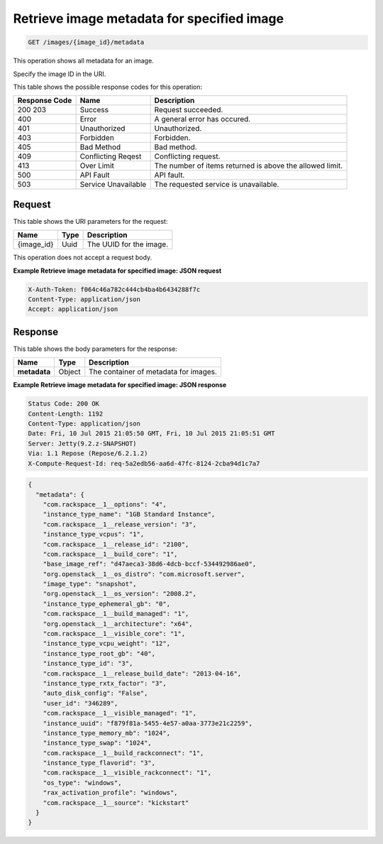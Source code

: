 .. _get-retrieve-image-metadata-for-specified-image-images-image-id-metadata:

Retrieve image metadata for specified image
^^^^^^^^^^^^^^^^^^^^^^^^^^^^^^^^^^^^^^^^^^^^^^^^^^^^^^^^^^^^^^^^^^^^^^^^^^^^^^^^

.. code::

    GET /images/{image_id}/metadata

This operation shows all metadata for an image.

Specify the image ID in the URI.

This table shows the possible response codes for this operation:

+--------------------------+-------------------------+-------------------------+
|Response Code             |Name                     |Description              |
+==========================+=========================+=========================+
|200 203                   |Success                  |Request succeeded.       |
+--------------------------+-------------------------+-------------------------+
|400                       |Error                    |A general error has      |
|                          |                         |occured.                 |
+--------------------------+-------------------------+-------------------------+
|401                       |Unauthorized             |Unauthorized.            |
+--------------------------+-------------------------+-------------------------+
|403                       |Forbidden                |Forbidden.               |
+--------------------------+-------------------------+-------------------------+
|405                       |Bad Method               |Bad method.              |
+--------------------------+-------------------------+-------------------------+
|409                       |Conflicting Reqest       |Conflicting request.     |
+--------------------------+-------------------------+-------------------------+
|413                       |Over Limit               |The number of items      |
|                          |                         |returned is above the    |
|                          |                         |allowed limit.           |
+--------------------------+-------------------------+-------------------------+
|500                       |API Fault                |API fault.               |
+--------------------------+-------------------------+-------------------------+
|503                       |Service Unavailable      |The requested service is |
|                          |                         |unavailable.             |
+--------------------------+-------------------------+-------------------------+

Request
""""""""""""""""

This table shows the URI parameters for the request:

+--------------------------+-------------------------+-------------------------+
|Name                      |Type                     |Description              |
+==========================+=========================+=========================+
|{image_id}                |Uuid                     |The UUID for the image.  |
+--------------------------+-------------------------+-------------------------+

This operation does not accept a request body.

**Example Retrieve image metadata for specified image: JSON request**

.. code::

   X-Auth-Token: f064c46a782c444cb4ba4b6434288f7c
   Content-Type: application/json
   Accept: application/json

Response
""""""""""""""""

This table shows the body parameters for the response:

+--------------------------+-------------------------+-------------------------+
|Name                      |Type                     |Description              |
+==========================+=========================+=========================+
|**metadata**              |Object                   |The container of         |
|                          |                         |metadata for images.     |
+--------------------------+-------------------------+-------------------------+


**Example Retrieve image metadata for specified image: JSON response**


.. code::

       Status Code: 200 OK
       Content-Length: 1192
       Content-Type: application/json
       Date: Fri, 10 Jul 2015 21:05:50 GMT, Fri, 10 Jul 2015 21:05:51 GMT
       Server: Jetty(9.2.z-SNAPSHOT)
       Via: 1.1 Repose (Repose/6.2.1.2)
       X-Compute-Request-Id: req-5a2edb56-aa6d-47fc-8124-2cba94d1c7a7


.. code::

   {
     "metadata": {
       "com.rackspace__1__options": "4",
       "instance_type_name": "1GB Standard Instance",
       "com.rackspace__1__release_version": "3",
       "instance_type_vcpus": "1",
       "com.rackspace__1__release_id": "2100",
       "com.rackspace__1__build_core": "1",
       "base_image_ref": "d47aeca3-38d6-4dcb-bccf-534492986ae0",
       "org.openstack__1__os_distro": "com.microsoft.server",
       "image_type": "snapshot",
       "org.openstack__1__os_version": "2008.2",
       "instance_type_ephemeral_gb": "0",
       "com.rackspace__1__build_managed": "1",
       "org.openstack__1__architecture": "x64",
       "com.rackspace__1__visible_core": "1",
       "instance_type_vcpu_weight": "12",
       "instance_type_root_gb": "40",
       "instance_type_id": "3",
       "com.rackspace__1__release_build_date": "2013-04-16",
       "instance_type_rxtx_factor": "3",
       "auto_disk_config": "False",
       "user_id": "346289",
       "com.rackspace__1__visible_managed": "1",
       "instance_uuid": "f879f81a-5455-4e57-a0aa-3773e21c2259",
       "instance_type_memory_mb": "1024",
       "instance_type_swap": "1024",
       "com.rackspace__1__build_rackconnect": "1",
       "instance_type_flavorid": "3",
       "com.rackspace__1__visible_rackconnect": "1",
       "os_type": "windows",
       "rax_activation_profile": "windows",
       "com.rackspace__1__source": "kickstart"
     }
   }





